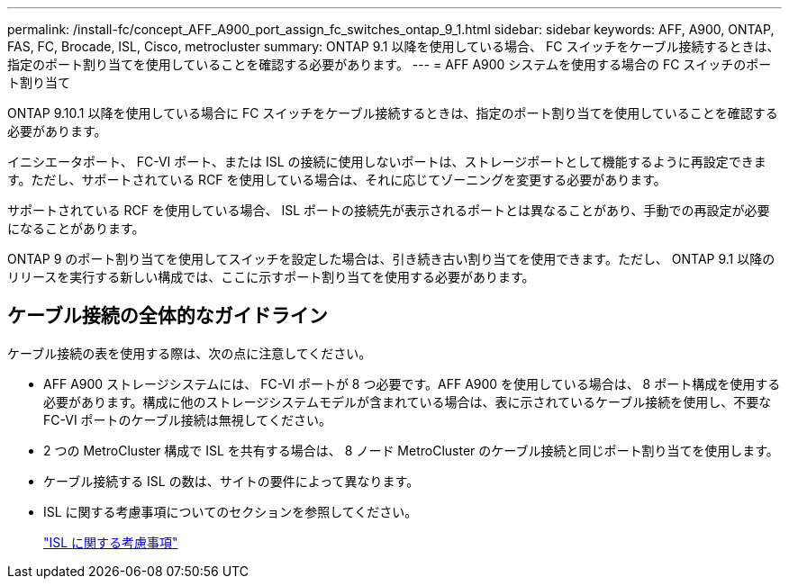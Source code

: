 ---
permalink: /install-fc/concept_AFF_A900_port_assign_fc_switches_ontap_9_1.html 
sidebar: sidebar 
keywords: AFF, A900, ONTAP, FAS, FC, Brocade, ISL, Cisco, metrocluster 
summary: ONTAP 9.1 以降を使用している場合、 FC スイッチをケーブル接続するときは、指定のポート割り当てを使用していることを確認する必要があります。 
---
= AFF A900 システムを使用する場合の FC スイッチのポート割り当て


ONTAP 9.10.1 以降を使用している場合に FC スイッチをケーブル接続するときは、指定のポート割り当てを使用していることを確認する必要があります。

イニシエータポート、 FC-VI ポート、または ISL の接続に使用しないポートは、ストレージポートとして機能するように再設定できます。ただし、サポートされている RCF を使用している場合は、それに応じてゾーニングを変更する必要があります。

サポートされている RCF を使用している場合、 ISL ポートの接続先が表示されるポートとは異なることがあり、手動での再設定が必要になることがあります。

ONTAP 9 のポート割り当てを使用してスイッチを設定した場合は、引き続き古い割り当てを使用できます。ただし、 ONTAP 9.1 以降のリリースを実行する新しい構成では、ここに示すポート割り当てを使用する必要があります。



== ケーブル接続の全体的なガイドライン

ケーブル接続の表を使用する際は、次の点に注意してください。

* AFF A900 ストレージシステムには、 FC-VI ポートが 8 つ必要です。AFF A900 を使用している場合は、 8 ポート構成を使用する必要があります。構成に他のストレージシステムモデルが含まれている場合は、表に示されているケーブル接続を使用し、不要な FC-VI ポートのケーブル接続は無視してください。
* 2 つの MetroCluster 構成で ISL を共有する場合は、 8 ノード MetroCluster のケーブル接続と同じポート割り当てを使用します。
* ケーブル接続する ISL の数は、サイトの要件によって異なります。
* ISL に関する考慮事項についてのセクションを参照してください。
+
link:concept_considerations_isls_mcfc.html["ISL に関する考慮事項"]


